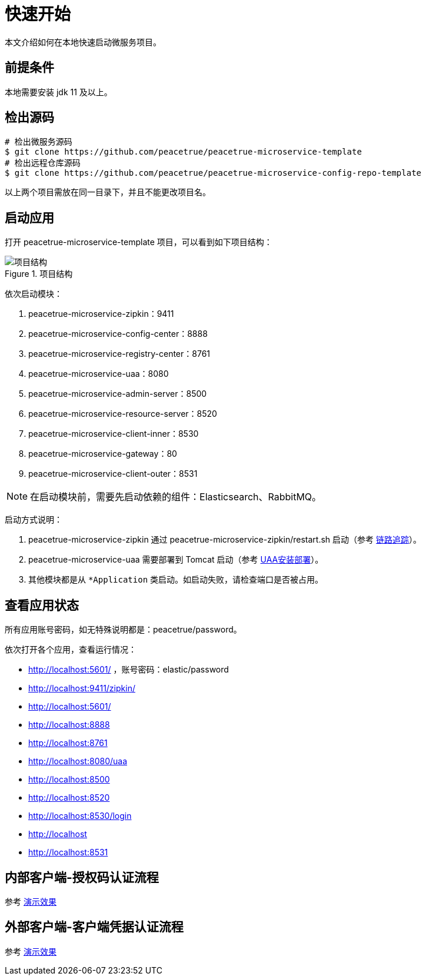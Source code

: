 = 快速开始

本文介绍如何在本地快速启动微服务项目。

== 前提条件

本地需要安装 jdk 11 及以上。

== 检出源码

[source,shell]
----
# 检出微服务源码
$ git clone https://github.com/peacetrue/peacetrue-microservice-template
# 检出远程仓库源码
$ git clone https://github.com/peacetrue/peacetrue-microservice-config-repo-template
----

以上两个项目需放在同一目录下，并且不能更改项目名。

== 启动应用

打开 peacetrue-microservice-template 项目，可以看到如下项目结构：

.项目结构
image::快速开始/项目结构.png[]

依次启动模块：

. peacetrue-microservice-zipkin：9411
. peacetrue-microservice-config-center：8888
. peacetrue-microservice-registry-center：8761
. peacetrue-microservice-uaa：8080
. peacetrue-microservice-admin-server：8500
. peacetrue-microservice-resource-server：8520
. peacetrue-microservice-client-inner：8530
. peacetrue-microservice-gateway：80
. peacetrue-microservice-client-outer：8531

NOTE: 在启动模块前，需要先启动依赖的组件：Elasticsearch、RabbitMQ。

启动方式说明：

. peacetrue-microservice-zipkin 通过 peacetrue-microservice-zipkin/restart.sh 启动（参考 xref:链路追踪.adoc[链路追踪]）。
. peacetrue-microservice-uaa 需要部署到 Tomcat 启动（参考 xref:UAA安装部署.adoc[UAA安装部署]）。
. 其他模块都是从 `*Application` 类启动。如启动失败，请检查端口是否被占用。

== 查看应用状态

所有应用账号密码，如无特殊说明都是：peacetrue/password。

依次打开各个应用，查看运行情况：

* http://localhost:5601/ ，账号密码：elastic/password
* http://localhost:9411/zipkin/
* http://localhost:5601/
* http://localhost:8888
* http://localhost:8761
* http://localhost:8080/uaa
* http://localhost:8500
* http://localhost:8520
* http://localhost:8530/login
* http://localhost
* http://localhost:8531

== 内部客户端-授权码认证流程

参考 xref:演示效果.adoc#client-inner[演示效果]

== 外部客户端-客户端凭据认证流程

参考 xref:演示效果.adoc#client-outer[演示效果]

